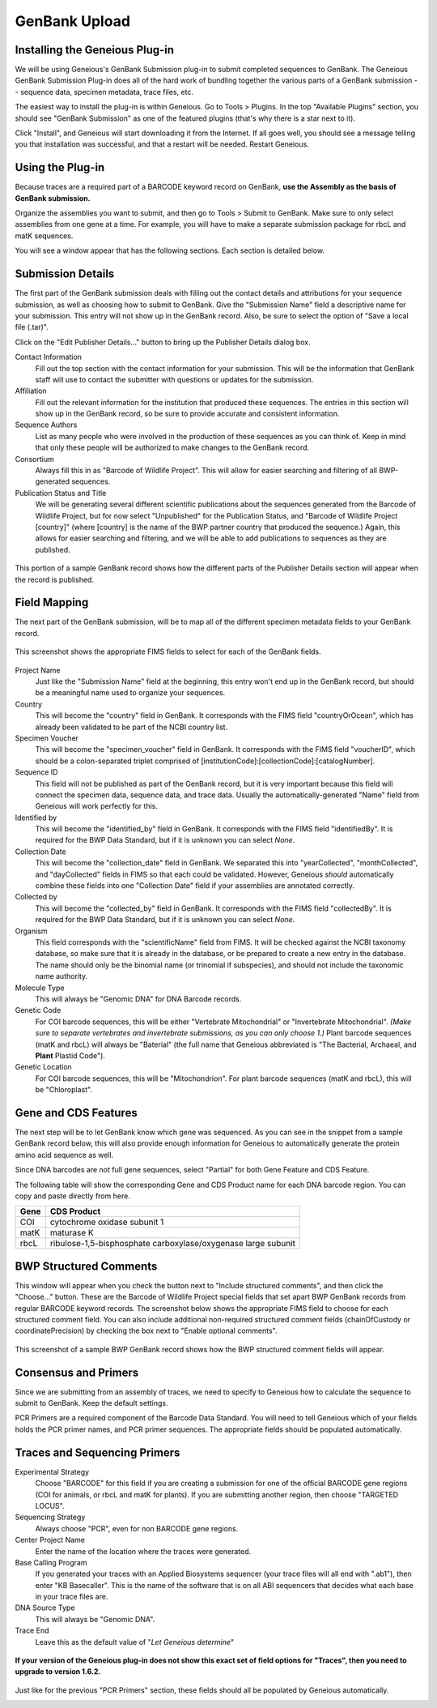 GenBank Upload
==============

Installing the Geneious Plug-in
-------------------------------
We will be using Geneious's GenBank Submission plug-in to submit completed sequences to GenBank. The Geneious GenBank Submission Plug-in does all of the hard work of bundling together the various parts of a GenBank submission -- sequence data, specimen metadata, trace files, etc.

The easiest way to install the plug-in is within Geneious. Go to Tools > Plugins. In the top "Available Plugins" section, you should see "GenBank Submission" as one of the featured plugins (that's why there is a star next to it).

.. image:: /images/plugin_list.png
  :align: center
  :target: /en/latest/_images/plugin_list.png  

Click "Install", and Geneious will start downloading it from the Internet. If all goes well, you should see a message telling you that installation was successful, and that a restart will be needed. Restart Geneious.

.. image:: /images/install_success.png
  :align: center
  :target: /en/latest/_images/install_success.png

Using the Plug-in
-----------------
Because traces are a required part of a BARCODE keyword record on GenBank, **use the Assembly as the basis of GenBank submission.**

Organize the assemblies you want to submit, and then go to Tools > Submit to GenBank. Make sure to only select assemblies from one gene at a time. For example, you will have to make a separate submission package for rbcL and matK sequences.

You will see a window appear that has the following sections. Each section is detailed below.

.. image:: /images/genbank_submit_colorcoded.png
  :align: center
  :target: /en/latest/_images/genbank_submit_colorcoded.png


Submission Details
------------------
The first part of the GenBank submission deals with filling out the contact details and attributions for your sequence submission, as well as choosing how to submit to GenBank. Give the "Submission Name" field a descriptive name for your submission. This entry will not show up in the GenBank record. Also, be sure to select the option of "Save a local file (.tar)".

.. image:: /images/submission_details.png
  :align: center
  :target: /en/latest/_images/submission_details.png

Click on the "Edit Publisher Details…" button to bring up the Publisher Details dialog box.

.. image:: /images/publisher_details.png
  :align: center
  :target: /en/latest/_images/publisher_details.png

Contact Information
  Fill out the top section with the contact information for your submission. This will be the information that GenBank staff will use to contact the submitter with questions or updates for the submission.

Affiliation
  Fill out the relevant information for the institution that produced these sequences. The entries in this section will show up in the GenBank record, so be sure to provide accurate and consistent information.

Sequence Authors
  List as many people who were involved in the production of these sequences as you can think of. Keep in mind that only these people will be authorized to make changes to the GenBank record.

Consortium
  Always fill this in as "Barcode of Wildlife Project". This will allow for easier searching and filtering of all BWP-generated sequences.

Publication Status and Title
  We will be generating several different scientific publications about the sequences generated from the Barcode of Wildlife Project, but for now select "Unpublished" for the Publication Status, and "Barcode of Wildlife Project [country]" (where [country] is the name of the BWP partner country that produced the sequence.) Again, this allows for easier searching and filtering, and we will be able to add publications to sequences as they are published.

.. figure:: /images/gb_record_publisher_details.png
  :align: center
  :target: /en/latest/_images/gb_record_publisher_details.png

  This portion of a sample GenBank record shows how the different parts of the Publisher Details section will appear when the record is published.

Field Mapping
-------------
The next part of the GenBank submission, will be to map all of the different specimen metadata fields to your GenBank record.

.. figure:: /images/genbank_fields.png
  :align: center
  :target: /en/latest/_images/genbank_fields.png

  This screenshot shows the appropriate FIMS fields to select for each of the GenBank fields.

Project Name
  Just like the "Submission Name" field at the beginning, this entry won't end up in the GenBank record, but should be a meaningful name used to organize your sequences.

Country
  This will become the "country" field in GenBank. It corresponds with the FIMS field "countryOrOcean", which has already been validated to be part of the NCBI country list.

Specimen Voucher
  This will become the "specimen_voucher" field in GenBank. It corresponds with the FIMS field "voucherID", which should be a colon-separated triplet comprised of [institutionCode]:[collectionCode]:[catalogNumber].

Sequence ID
  This field will not be published as part of the GenBank record, but it is very important because this field will connect the specimen data, sequence data, and trace data. Usually the automatically-generated "Name" field from Geneious will work perfectly for this.

Identified by
  This will become the "identified_by" field in GenBank. It corresponds with the FIMS field "identifiedBy". It is required for the BWP Data Standard, but if it is unknown you can select *None*.

Collection Date
  This will become the "collection_date" field in GenBank. We separated this into "yearCollected", "monthCollected", and "dayCollected" fields in FIMS so that each could be validated. However, Geneious *should* automatically combine these fields into one "Collection Date" field if your assemblies are annotated correctly.

Collected by
  This will become the "collected_by" field in GenBank. It corresponds with the FIMS field "collectedBy". It is required for the BWP Data Standard, but if it is unknown you can select *None*.

Organism
  This field corresponds with the "scientificName" field from FIMS. It will be checked against the NCBI taxonomy database, so make sure that it is already in the database, or be prepared to create a new entry in the database. The name should only be the binomial name (or trinomial if subspecies), and should not include the taxonomic name authority.

Molecule Type
  This will always be "Genomic DNA" for DNA Barcode records.

Genetic Code
  For COI barcode sequences, this will be either "Vertebrate Mitochondrial" or "Invertebrate Mitochondrial". *(Make sure to separate vertebrates and invertebrate submissions, as you can only choose 1.)* Plant barcode sequences (matK and rbcL) will always be "Baterial" (the full name that Geneious abbreviated is "The Bacterial, Archaeal, and **Plant** Plastid Code").

Genetic Location
  For COI barcode sequences, this will be "Mitochondrion". For plant barcode sequences (matK and rbcL), this will be "Chloroplast".

Gene and CDS Features
---------------------

The next step will be to let GenBank know which gene was sequenced. As you can see in the snippet from a sample GenBank record below, this will also provide enough information for Geneious to automatically generate the protein amino acid sequence as well.

.. image:: /images/genbank_gene_cds.png
  :align: center
  :target: /en/latest/_images/genbank_gene_cds.png

Since DNA barcodes are not full gene sequences, select "Partial" for both Gene Feature and CDS Feature.

.. image:: /images/features_from_fields.png
  :align: center
  :target: /en/latest/_images/features_from_fields.png

The following table will show the corresponding Gene and CDS Product name for each DNA barcode region. You can copy and paste directly from here.

==== =============================================================
Gene CDS Product
==== =============================================================
COI  cytochrome oxidase subunit 1
matK maturase K
rbcL ribulose-1,5-bisphosphate carboxylase/oxygenase large subunit
==== =============================================================

BWP Structured Comments
-----------------------

This window will appear when you check the button next to "Include structured comments", and then click the "Choose..." button. These are the Barcode of Wildlife Project special fields that set apart BWP GenBank records from regular BARCODE keyword records. The screenshot below shows the appropriate FIMS field to choose for each structured comment field. You can also include additional non-required structured comment fields (chainOfCustody or coordinatePrecision) by checking the box next to "Enable optional comments".

.. image:: /images/structured_comments.png
  :align: center
  :target: /en/latest/_images/structured_comments.png

.. figure:: /images/gb_record_structured_comments.png
  :align: center
  :target: /en/latest/_images/gb_record_structured_comments.png

  This screenshot of a sample BWP GenBank record shows how the BWP structured comment fields will appear.

Consensus and Primers
---------------------
Since we are submitting from an assembly of traces, we need to specify to Geneious how to calculate the sequence to submit to GenBank. Keep the default settings.

.. image:: /images/consensus_defaults.png
  :align: center
  :target: /en/latest/_images/consensus_defaults.png

PCR Primers are a required component of the Barcode Data Standard. You will need to tell Geneious which of your fields holds the PCR primer names, and PCR primer sequences. The appropriate fields should be populated automatically.

.. image:: /images/primer_defaults.png
  :align: center
  :target: /en/latest/_images/primer_defaults.png

Traces and Sequencing Primers
-----------------------------

Experimental Strategy
  Choose "BARCODE" for this field if you are creating a submission for one of the official BARCODE gene regions (COI for animals, or rbcL and matK for plants). If you are submitting another region, then choose "TARGETED LOCUS".

Sequencing Strategy
  Always choose "PCR", even for non BARCODE gene regions.

Center Project Name
  Enter the name of the location where the traces were generated.

Base Calling Program
  If you generated your traces with an Applied Biosystems sequencer (your trace files will all end with ".ab1"), then enter "KB Basecaller". This is the name of the software that is on all ABI sequencers that decides what each base in your trace files are.

DNA Source Type
  This will always be "Genomic DNA".

Trace End
  Leave this as the default value of "*Let Geneious determine*"

.. figure:: /images/traces_defaults.png
  :align: center
  :target: /en/latest/_images/traces_defaults.png

  **If your version of the Geneious plug-in does not show this exact set of field options for "Traces", then you need to upgrade to version 1.6.2.**

Just like for the previous "PCR Primers" section, these fields should all be populated by Geneious automatically.

.. image:: /images/sequencing_primers_defaults.png
  :align: center  
  :target: /en/latest/_images/sequencing_primers_defaults.png
